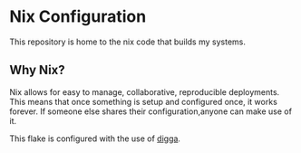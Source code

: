 * Nix Configuration
This repository is home to the nix code that builds my systems.

** Why Nix?
Nix allows for easy to manage, collaborative, reproducible deployments. This
means that once something is setup and configured once, it works forever. If
someone else shares their configuration,anyone can make use of it.

This flake is configured with the use of [[https://github.com/divnix/digga][digga]].
